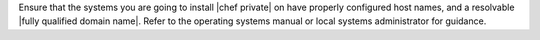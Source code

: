 .. The contents of this file may be included in multiple topics.
.. This file should not be changed in a way that hinders its ability to appear in multiple documentation sets.

Ensure that the systems you are going to install |chef private| on have properly configured host names, and a resolvable |fully qualified domain name|. Refer to the operating systems manual or local systems administrator for guidance.